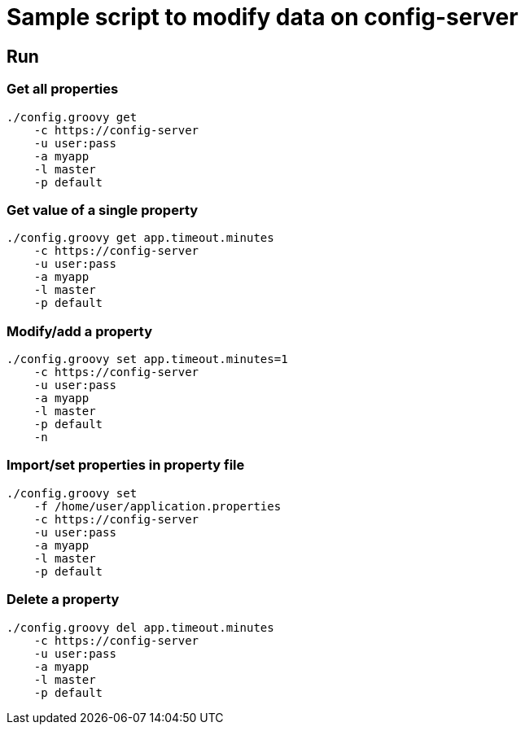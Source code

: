 = Sample script to modify data on config-server

== Run

=== Get all properties

----
./config.groovy get
    -c https://config-server
    -u user:pass
    -a myapp
    -l master
    -p default
----

=== Get value of a single property

----
./config.groovy get app.timeout.minutes
    -c https://config-server
    -u user:pass
    -a myapp
    -l master
    -p default
----

=== Modify/add a property

----
./config.groovy set app.timeout.minutes=1
    -c https://config-server
    -u user:pass
    -a myapp
    -l master
    -p default
    -n
----

=== Import/set properties in property file

----
./config.groovy set
    -f /home/user/application.properties
    -c https://config-server
    -u user:pass
    -a myapp
    -l master
    -p default
----

=== Delete a property

----
./config.groovy del app.timeout.minutes
    -c https://config-server
    -u user:pass
    -a myapp
    -l master
    -p default
----
